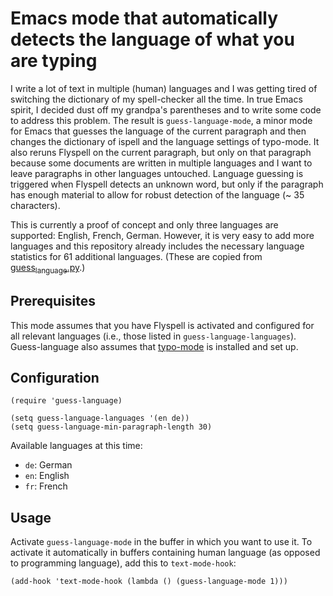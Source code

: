 * Emacs mode that automatically detects the language of what you are typing

I write a lot of text in multiple (human) languages and I was getting tired of switching the dictionary of my spell-checker all the time.  In true Emacs spirit, I decided dust off my grandpa's parentheses and to write some code to address this problem.  The result is ~guess-language-mode~, a minor mode for Emacs that guesses the language of the current paragraph and then changes the dictionary of ispell and the language settings of typo-mode.  It also reruns Flyspell on the current paragraph, but only on that paragraph because some documents are written in multiple languages and I want to leave paragraphs in other languages untouched.  Language guessing is triggered when Flyspell detects an unknown word, but only if the paragraph has enough material to allow for robust detection of the language (~ 35 characters).

This is currently a proof of concept and only three languages are supported: English, French, German.  However, it is very easy to add more languages and this repository already includes the necessary language statistics for 61 additional languages.  (These are copied from [[https://github.com/kent37/guess-language][guess_language.py]].)

** Prerequisites

This mode assumes that you have Flyspell is activated and configured for all relevant languages (i.e., those listed in ~guess-language-languages~).  Guess-language also assumes that [[https://github.com/jorgenschaefer/typoel][typo-mode]] is installed and set up.

** Configuration

#+BEGIN_SRC elisp
(require 'guess-language)

(setq guess-language-languages '(en de))
(setq guess-language-min-paragraph-length 30)
#+END_SRC

Available languages at this time:

- ~de~: German
- ~en~: English
- ~fr~: French

** Usage

Activate ~guess-language-mode~ in the buffer in which you want to use it.  To activate it automatically in buffers containing human language (as opposed to programming language), add this to ~text-mode-hook~:

#+BEGIN_SRC elisp
(add-hook 'text-mode-hook (lambda () (guess-language-mode 1)))
#+END_SRC
